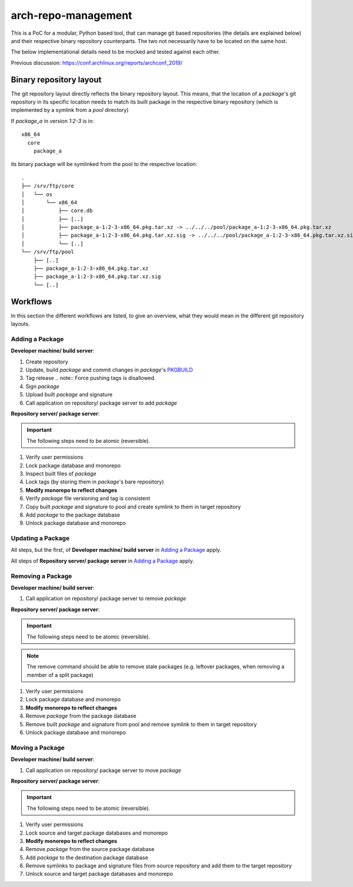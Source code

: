 arch-repo-management
####################

This is a PoC for a modular, Python based tool, that can manage git based
repositories (the details are explained below) and their respective binary
repository counterparts. The two not necessarily have to be located on the same
host.

The below implementational details need to be mocked and tested against each
other.

Previous discussion: https://conf.archlinux.org/reports/archconf_2019/

Binary repository layout
________________________

The git repository layout directly reflects the binary repository layout. This
means, that the location of a *package*'s git repository in its specific
location needs to match its built package in the respective binary repository
(which is implemented by a symlink from a *pool* directory)

If *package_a* in version *1:2-3* is in::

  x86_64
    core
      package_a

its binary package will be symlinked from the pool to the respective location::

  .
  ├── /srv/ftp/core
  │   └── os
  │       └── x86_64
  │           ├── core.db
  │           ├── [..]
  │           ├── package_a-1:2-3-x86_64.pkg.tar.xz -> ../../../pool/package_a-1:2-3-x86_64.pkg.tar.xz
  │           ├── package_a-1:2-3-x86_64.pkg.tar.xz.sig -> ../../../pool/package_a-1:2-3-x86_64.pkg.tar.xz.sig
  │           └── [..]
  └── /srv/ftp/pool
      ├── [..]
      ├── package_a-1:2-3-x86_64.pkg.tar.xz
      ├── package_a-1:2-3-x86_64.pkg.tar.xz.sig
      └── [..]

Workflows
_________

In this section the different workflows are listed, to give an overview, what
they would mean in the different git repository layouts.

Adding a Package
================

**Developer machine/ build server**:

#. Create repository
#. Update, build *package* and commit changes in *package*'s `PKGBUILD`_
#. Tag release
   .. note::
   Force pushing tags is disallowed.
#. Sign *package*
#. Upload built *package* and signature
#. Call application on repository/ package server to add *package*

**Repository server/ package server**:

.. important::
   The following steps need to be atomic (reversible).

#. Verify user permissions
#. Lock package database and monorepo
#. Inspect built files of *package*
#. Lock tags (by storing them in *package*'s bare repository)
#. **Modify monorepo to reflect changes**
#. Verify *package* file versioning and tag is consistent
#. Copy built *package* and signature to pool and create symlink to them in
   target repository
#. Add *package* to the package database
#. Unlock package database and monorepo

Updating a Package
==================

All steps, but the first, of **Developer machine/ build server** in `Adding a
Package`_ apply.

All steps of **Repository server/ package server** in `Adding a Package`_ apply.

Removing a Package
==================

**Developer machine/ build server**:

#. Call application on repository/ package server to remove *package*

**Repository server/ package server**:

.. important::
   The following steps need to be atomic (reversible).

.. note::
   The remove command should be able to remove stale packages (e.g. leftover
   packages, when removing a member of a split package)

#. Verify user permissions
#. Lock package database and monorepo
#. **Modify monorepo to reflect changes**
#. Remove *package* from the package database
#. Remove built *package* and signature from pool and remove symlink to them in
   target repository
#. Unlock package database and monorepo

Moving a Package
================

**Developer machine/ build server**:

#. Call application on repository/ package server to move *package*

**Repository server/ package server**:

.. important::
   The following steps need to be atomic (reversible).

#. Verify user permissions
#. Lock source and target package databases and monorepo
#. **Modify monorepo to reflect changes**
#. Remove *package* from the source package database
#. Add *package* to the destination package database
#. Remove symlinks to package and signature files from source repository and
   add them to the target repository
#. Unlock source and target package databases and monorepo

.. _PKGBUILD: https://man.archlinux.org/man/pacman/PKGBUILD.5.en
.. _git-subtree: https://man.archlinux.org/man/git/git-subtree.1.en
.. _git-read-tree: https://man.archlinux.org/man/git/git-read-tree.1.en
.. _git-submodule: https://man.archlinux.org/man/git/git-submodule.1.en
.. _.gitmodules: https://man.archlinux.org/man/git/gitmodules.5.en
.. _git-mv: https://man.archlinux.org/man/git/git-mv.1.en
.. _git-log: https://man.archlinux.org/man/git/git-log.1.en
.. _architecture: https://man.archlinux.org/man/pacman/PKGBUILD.5.en#OPTIONS_AND_DIRECTIVES


